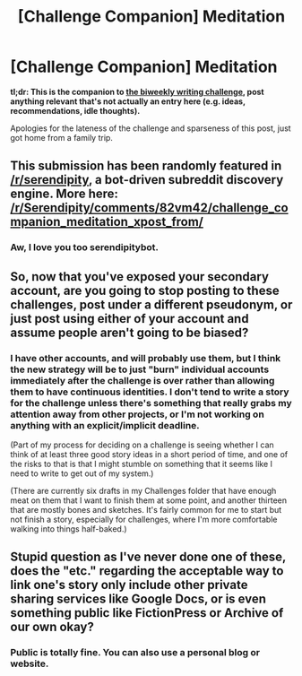 #+TITLE: [Challenge Companion] Meditation

* [Challenge Companion] Meditation
:PROPERTIES:
:Author: alexanderwales
:Score: 11
:DateUnix: 1520476006.0
:DateShort: 2018-Mar-08
:END:
*tl;dr: This is the companion to [[https://www.reddit.com/r/rational/comments/82u2ei/biweekly_challenge_meditation/][the biweekly writing challenge]], post anything relevant that's not actually an entry here (e.g. ideas, recommendations, idle thoughts).*

Apologies for the lateness of the challenge and sparseness of this post, just got home from a family trip.


** This submission has been randomly featured in [[/r/serendipity]], a bot-driven subreddit discovery engine. More here: [[/r/Serendipity/comments/82vm42/challenge_companion_meditation_xpost_from/]]
:PROPERTIES:
:Author: serendipitybot
:Score: 8
:DateUnix: 1520492414.0
:DateShort: 2018-Mar-08
:END:

*** Aw, I love you too serendipitybot.
:PROPERTIES:
:Author: alexanderwales
:Score: 8
:DateUnix: 1520492739.0
:DateShort: 2018-Mar-08
:END:


** So, now that you've exposed your secondary account, are you going to stop posting to these challenges, post under a different pseudonym, or just post using either of your account and assume people aren't going to be biased?
:PROPERTIES:
:Author: CouteauBleu
:Score: 4
:DateUnix: 1520507055.0
:DateShort: 2018-Mar-08
:END:

*** I have other accounts, and will probably use them, but I think the new strategy will be to just "burn" individual accounts immediately after the challenge is over rather than allowing them to have continuous identities. I don't tend to write a story for the challenge unless there's something that really grabs my attention away from other projects, or I'm not working on anything with an explicit/implicit deadline.

(Part of my process for deciding on a challenge is seeing whether I can think of at least three good story ideas in a short period of time, and one of the risks to that is that I might stumble on something that it seems like I need to write to get out of my system.)

(There are currently six drafts in my Challenges folder that have enough meat on them that I want to finish them at some point, and another thirteen that are mostly bones and sketches. It's fairly common for me to start but not finish a story, especially for challenges, where I'm more comfortable walking into things half-baked.)
:PROPERTIES:
:Author: alexanderwales
:Score: 3
:DateUnix: 1520539711.0
:DateShort: 2018-Mar-08
:END:


** Stupid question as I've never done one of these, does the "etc." regarding the acceptable way to link one's story only include other private sharing services like Google Docs, or is even something public like FictionPress or Archive of our own okay?
:PROPERTIES:
:Author: SimoneNonvelodico
:Score: 1
:DateUnix: 1521464564.0
:DateShort: 2018-Mar-19
:END:

*** Public is totally fine. You can also use a personal blog or website.
:PROPERTIES:
:Author: alexanderwales
:Score: 2
:DateUnix: 1521468225.0
:DateShort: 2018-Mar-19
:END:
